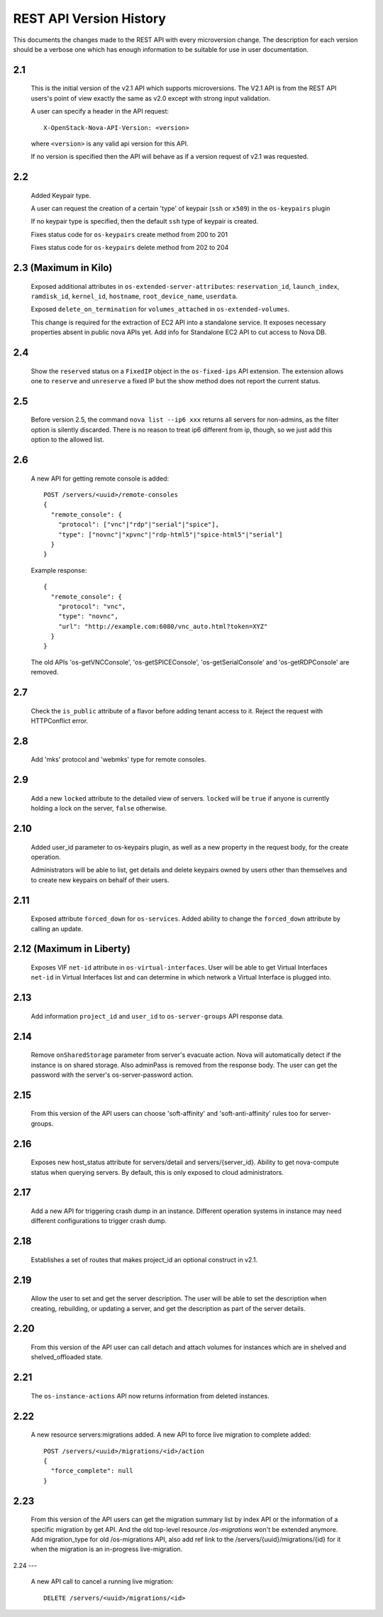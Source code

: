 REST API Version History
========================

This documents the changes made to the REST API with every
microversion change. The description for each version should be a
verbose one which has enough information to be suitable for use in
user documentation.

2.1
---

  This is the initial version of the v2.1 API which supports
  microversions. The V2.1 API is from the REST API users's point of
  view exactly the same as v2.0 except with strong input validation.

  A user can specify a header in the API request::

    X-OpenStack-Nova-API-Version: <version>

  where ``<version>`` is any valid api version for this API.

  If no version is specified then the API will behave as if a version
  request of v2.1 was requested.

2.2
---

  Added Keypair type.

  A user can request the creation of a certain 'type' of keypair (``ssh`` or ``x509``)
  in the ``os-keypairs`` plugin

  If no keypair type is specified, then the default ``ssh`` type of keypair is
  created.

  Fixes status code for ``os-keypairs`` create method from 200 to 201

  Fixes status code for ``os-keypairs`` delete method from 202 to 204

2.3 (Maximum in Kilo)
---------------------

  Exposed additional attributes in ``os-extended-server-attributes``:
  ``reservation_id``, ``launch_index``, ``ramdisk_id``, ``kernel_id``, ``hostname``,
  ``root_device_name``, ``userdata``.

  Exposed ``delete_on_termination`` for ``volumes_attached`` in ``os-extended-volumes``.

  This change is required for the extraction of EC2 API into a standalone
  service. It exposes necessary properties absent in public nova APIs yet.
  Add info for Standalone EC2 API to cut access to Nova DB.

2.4
---

  Show the ``reserved`` status on a ``FixedIP`` object in the ``os-fixed-ips`` API
  extension. The extension allows one to ``reserve`` and ``unreserve`` a fixed IP
  but the show method does not report the current status.

2.5
---

  Before version 2.5, the command ``nova list --ip6 xxx`` returns all servers
  for non-admins, as the filter option is silently discarded. There is no
  reason to treat ip6 different from ip, though, so we just add this
  option to the allowed list.

2.6
---

  A new API for getting remote console is added::

    POST /servers/<uuid>/remote-consoles
    {
      "remote_console": {
        "protocol": ["vnc"|"rdp"|"serial"|"spice"],
        "type": ["novnc"|"xpvnc"|"rdp-html5"|"spice-html5"|"serial"]
      }
    }

  Example response::

    {
      "remote_console": {
        "protocol": "vnc",
        "type": "novnc",
        "url": "http://example.com:6080/vnc_auto.html?token=XYZ"
      }
    }

  The old APIs 'os-getVNCConsole', 'os-getSPICEConsole', 'os-getSerialConsole'
  and 'os-getRDPConsole' are removed.

2.7
---

  Check the ``is_public`` attribute of a flavor before adding tenant access
  to it. Reject the request with HTTPConflict error.

2.8
---
  Add 'mks' protocol and 'webmks' type for remote consoles.

2.9
---

  Add a new ``locked`` attribute to the detailed view of
  servers. ``locked`` will be ``true`` if anyone is currently holding
  a lock on the server, ``false`` otherwise.

2.10
----

  Added user_id parameter to os-keypairs plugin, as well as a new property
  in the request body, for the create operation.

  Administrators will be able to list, get details and delete keypairs owned by
  users other than themselves and to create new keypairs on behalf of their
  users.

2.11
----

  Exposed attribute ``forced_down`` for ``os-services``.
  Added ability to change the ``forced_down`` attribute by calling an update.

2.12 (Maximum in Liberty)
-------------------------

  Exposes VIF ``net-id`` attribute in ``os-virtual-interfaces``.
  User will be able to get Virtual Interfaces ``net-id`` in Virtual Interfaces
  list and can determine in which network a Virtual Interface is plugged into.

2.13
----

  Add information ``project_id`` and ``user_id`` to ``os-server-groups``
  API response data.

2.14
----

  Remove ``onSharedStorage`` parameter from server's evacuate action. Nova will
  automatically detect if the instance is on shared storage.
  Also adminPass is removed from the response body. The user can get the
  password with the server's os-server-password action.

2.15
----

  From this version of the API users can choose 'soft-affinity' and
  'soft-anti-affinity' rules too for server-groups.

2.16
----

  Exposes new host_status attribute for servers/detail and servers/{server_id}.
  Ability to get nova-compute status when querying servers. By default, this is
  only exposed to cloud administrators.

2.17
----

  Add a new API for triggering crash dump in an instance. Different operation
  systems in instance may need different configurations to trigger crash dump.

2.18
----
  Establishes a set of routes that makes project_id an optional construct in v2.1.

2.19
----
  Allow the user to set and get the server description.
  The user will be able to set the description when creating, rebuilding,
  or updating a server, and get the description as part of the server details.

2.20
----
  From this version of the API user can call detach and attach volumes for
  instances which are in shelved and shelved_offloaded state.

2.21
----

  The ``os-instance-actions`` API now returns information from deleted
  instances.

2.22
----

  A new resource servers:migrations added. A new API to force live migration
  to complete added::

    POST /servers/<uuid>/migrations/<id>/action
    {
      "force_complete": null
    }

2.23
----

  From this version of the API users can get the migration summary list by
  index API or the information of a specific migration by get API.
  And the old top-level resource `/os-migrations` won't be extended anymore.
  Add migration_type for old /os-migrations API, also add ref link to the
  /servers/{uuid}/migrations/{id} for it when the migration is an in-progress
  live-migration.

2.24
---

  A new API call to cancel a running live migration::

    DELETE /servers/<uuid>/migrations/<id>
